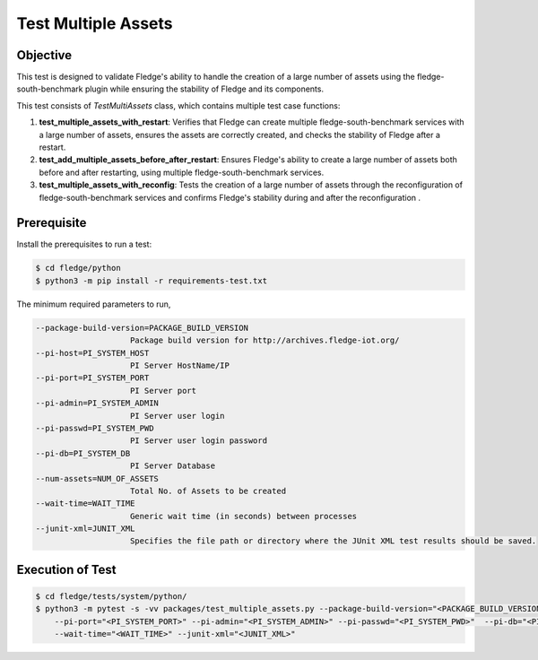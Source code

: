 Test Multiple Assets
~~~~~~~~~~~~~~~~~~~~

Objective
+++++++++
This test is designed to validate Fledge's ability to handle the creation of a large number of assets using the fledge-south-benchmark plugin while ensuring the stability of Fledge and its components.

This test consists of *TestMultiAssets* class, which contains multiple test case functions:

1. **test_multiple_assets_with_restart**: Verifies that Fledge can create multiple fledge-south-benchmark services with a large number of assets, ensures the assets are correctly created, and checks the stability of Fledge after a restart.
2. **test_add_multiple_assets_before_after_restart**: Ensures Fledge's ability to create a large number of assets both before and after restarting, using multiple fledge-south-benchmark services.
3. **test_multiple_assets_with_reconfig**: Tests the creation of a large number of assets through the reconfiguration of fledge-south-benchmark services and confirms Fledge's stability during and after the reconfiguration .


Prerequisite
++++++++++++

Install the prerequisites to run a test:

.. code-block:: console

  $ cd fledge/python
  $ python3 -m pip install -r requirements-test.txt


The minimum required parameters to run,

.. code-block:: console

    --package-build-version=PACKAGE_BUILD_VERSION
                        Package build version for http://archives.fledge-iot.org/
    --pi-host=PI_SYSTEM_HOST
                        PI Server HostName/IP
    --pi-port=PI_SYSTEM_PORT
                        PI Server port
    --pi-admin=PI_SYSTEM_ADMIN
                        PI Server user login
    --pi-passwd=PI_SYSTEM_PWD
                        PI Server user login password
    --pi-db=PI_SYSTEM_DB
                        PI Server Database
    --num-assets=NUM_OF_ASSETS
                        Total No. of Assets to be created
    --wait-time=WAIT_TIME
                        Generic wait time (in seconds) between processes
    --junit-xml=JUNIT_XML
                        Specifies the file path or directory where the JUnit XML test results should be saved.

Execution of Test
+++++++++++++++++

.. code-block:: console

  $ cd fledge/tests/system/python/
  $ python3 -m pytest -s -vv packages/test_multiple_assets.py --package-build-version="<PACKAGE_BUILD_VERSION>" --pi-host="<PI_SYSTEM_HOST>" \
      --pi-port="<PI_SYSTEM_PORT>" --pi-admin="<PI_SYSTEM_ADMIN>" --pi-passwd="<PI_SYSTEM_PWD>"  --pi-db="<PI_SYSTEM_DB>" --num-assets="<NUM_OF_ASSETS>" \
      --wait-time="<WAIT_TIME>" --junit-xml="<JUNIT_XML>"
